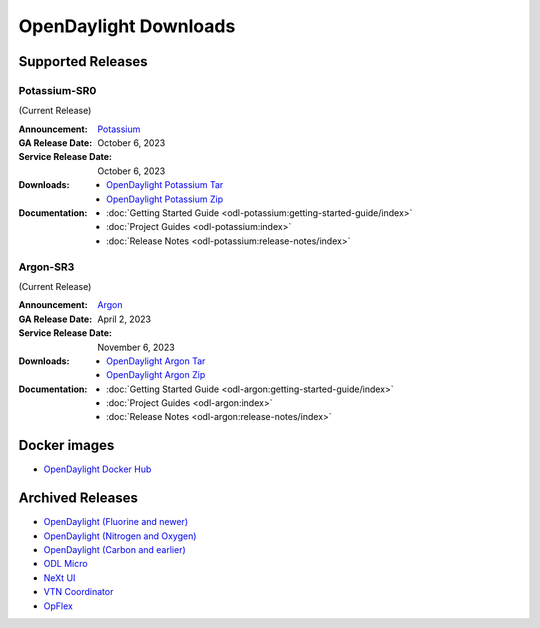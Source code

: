 ######################
OpenDaylight Downloads
######################

Supported Releases
==================

Potassium-SR0
-------------

(Current Release)

:Announcement: `Potassium <https://www.opendaylight.org/current-release-potassium>`_

:GA Release Date: October 6, 2023
:Service Release Date: October 6, 2023

:Downloads:
    * `OpenDaylight Potassium Tar
      <https://nexus.opendaylight.org/content/repositories/opendaylight.release/org/opendaylight/integration/karaf/0.19.0/karaf-0.19.0.tar.gz>`_
    * `OpenDaylight Potassium Zip
      <https://nexus.opendaylight.org/content/repositories/opendaylight.release/org/opendaylight/integration/karaf/0.19.0/karaf-0.19.0.zip>`_

:Documentation:
    * :doc:`Getting Started Guide <odl-potassium:getting-started-guide/index>`
    * :doc:`Project Guides <odl-potassium:index>`
    * :doc:`Release Notes <odl-potassium:release-notes/index>`

Argon-SR3
---------

(Current Release)

:Announcement: `Argon <https://www.opendaylight.org/current-release-argon>`_

:GA Release Date: April 2, 2023
:Service Release Date: November 6, 2023

:Downloads:
    * `OpenDaylight Argon Tar
      <https://nexus.opendaylight.org/content/repositories/opendaylight.release/org/opendaylight/integration/karaf/0.18.3/karaf-0.18.3.tar.gz>`_
    * `OpenDaylight Argon Zip
      <https://nexus.opendaylight.org/content/repositories/opendaylight.release/org/opendaylight/integration/karaf/0.18.3/karaf-0.18.3.zip>`_

:Documentation:
    * :doc:`Getting Started Guide <odl-argon:getting-started-guide/index>`
    * :doc:`Project Guides <odl-argon:index>`
    * :doc:`Release Notes <odl-argon:release-notes/index>`


Docker images
=============
* `OpenDaylight Docker Hub <https://hub.docker.com/r/opendaylight/opendaylight/tags>`_

Archived Releases
=================

* `OpenDaylight (Fluorine and newer) <https://nexus.opendaylight.org/content/repositories/opendaylight.release/org/opendaylight/integration/opendaylight/>`_
* `OpenDaylight (Nitrogen and Oxygen) <https://nexus.opendaylight.org/content/repositories/opendaylight.release/org/opendaylight/integration/karaf/>`_
* `OpenDaylight (Carbon and earlier) <https://nexus.opendaylight.org/content/repositories/public/org/opendaylight/integration/distribution-karaf/>`_
* `ODL Micro <https://nexus.opendaylight.org/content/repositories/opendaylight.release/org/opendaylight/odlmicro/>`_
* `NeXt UI <https://nexus.opendaylight.org/content/repositories/public/org/opendaylight/next/next/>`_
* `VTN Coordinator <https://nexus.opendaylight.org/content/repositories/public/org/opendaylight/vtn/distribution.vtn-coordinator/>`_
* `OpFlex <https://nexus.opendaylight.org/content/repositories/public/org/opendaylight/opflex/>`_
